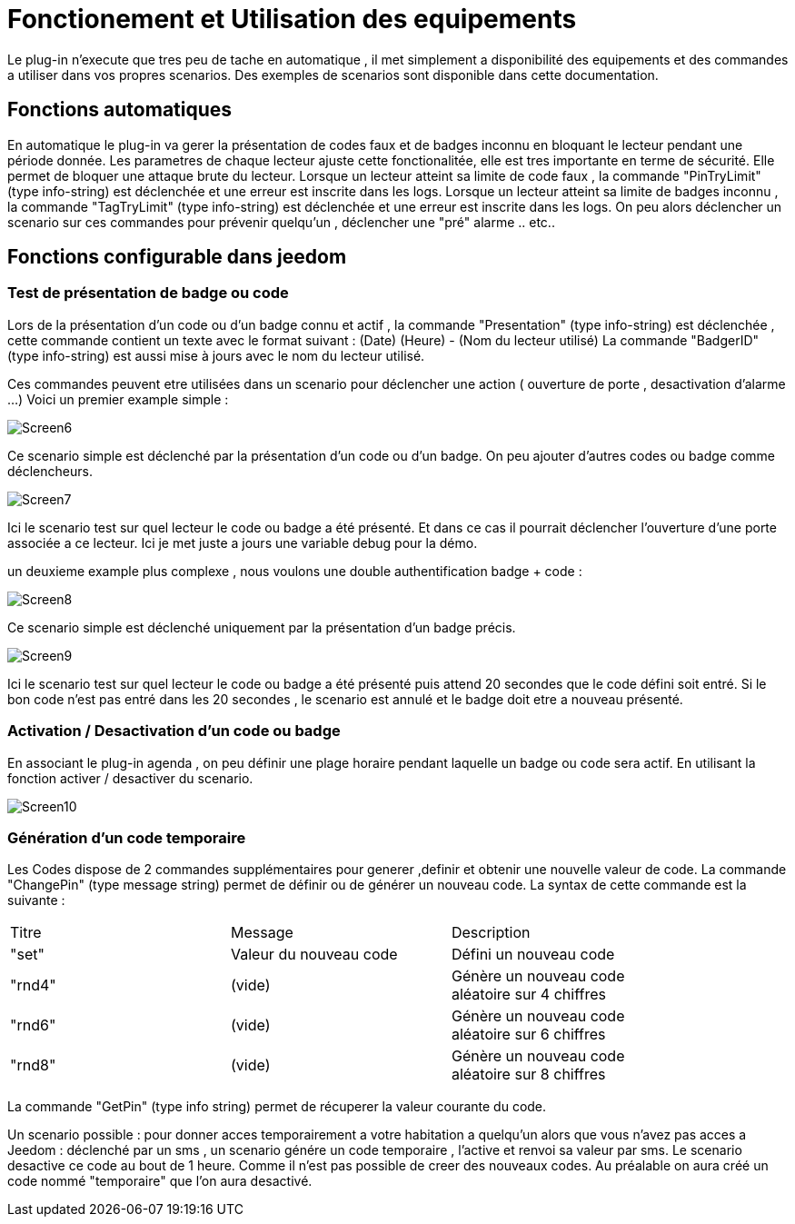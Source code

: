 = Fonctionement et Utilisation des equipements

Le plug-in n'execute que tres peu de tache en automatique , il met simplement a disponibilité des equipements et des commandes a utiliser dans vos propres scenarios. Des exemples de scenarios sont disponible dans cette documentation.

== Fonctions automatiques

En automatique le plug-in va gerer la présentation de codes faux et de badges inconnu en bloquant le lecteur pendant une période donnée. Les parametres de chaque lecteur ajuste cette fonctionalitée, elle est tres importante en terme de sécurité. Elle permet de bloquer une attaque brute du lecteur. 
Lorsque un lecteur atteint sa limite de code faux , la commande "PinTryLimit" (type info-string) est déclenchée et une erreur est inscrite dans les logs.
Lorsque un lecteur atteint sa limite de badges inconnu , la commande "TagTryLimit" (type info-string) est déclenchée et une erreur est inscrite dans les logs.
On peu alors déclencher un scenario sur ces commandes pour prévenir quelqu'un , déclencher une "pré" alarme .. etc..

== Fonctions configurable dans jeedom

=== Test de présentation de badge ou code

Lors de la présentation d'un code ou d'un badge connu et actif , la commande "Presentation" (type info-string) est déclenchée , cette commande contient un texte avec le format suivant :  (Date) (Heure) - (Nom du lecteur utilisé)
La commande "BadgerID" (type info-string) est aussi mise à jours avec le nom du lecteur utilisé.

Ces commandes peuvent etre utilisées dans un scenario pour déclencher une action ( ouverture de porte , desactivation d'alarme ...)
Voici un premier example simple :

image::../images/Screen6.png[]
Ce scenario simple est déclenché par la présentation d'un code ou d'un badge. On peu ajouter d'autres codes ou badge comme déclencheurs. 

image::../images/Screen7.png[]
Ici le scenario test sur quel lecteur le code ou badge a été présenté. Et dans ce cas il pourrait déclencher l'ouverture d'une porte associée a ce lecteur.  Ici je met juste a jours une variable debug pour la démo.

un deuxieme example plus complexe , nous voulons une double authentification badge + code :

image::../images/Screen8.png[]
Ce scenario simple est déclenché uniquement par la présentation d'un badge précis. 

image::../images/Screen9.png[]
Ici le scenario test sur quel lecteur le code ou badge a été présenté puis attend 20 secondes que le code défini soit entré. Si le bon code n'est pas entré dans les 20 secondes , le scenario est annulé et le badge doit etre a nouveau présenté. 

=== Activation / Desactivation d'un code ou badge

En associant le plug-in agenda , on peu définir une plage horaire pendant laquelle un badge ou code sera actif. En utilisant la fonction activer / desactiver du scenario.

image::../images/Screen10.png[]

=== Génération d'un code temporaire

Les Codes dispose de 2 commandes supplémentaires pour generer ,definir et obtenir une nouvelle valeur de code.
La commande "ChangePin" (type message string)  permet de définir ou de générer un nouveau code. La syntax de cette commande est la suivante :
[width="85%"",options="header"]
|=======
|Titre | Message | Description
|"set"	 	|Valeur du nouveau code | Défini un nouveau code 
|"rnd4"	 	| (vide)	| Génère un nouveau code aléatoire sur 4 chiffres
|"rnd6"	 	| (vide)	| Génère un nouveau code aléatoire sur 6 chiffres
|"rnd8"	 	| (vide)	| Génère un nouveau code aléatoire sur 8 chiffres
|=======

La commande "GetPin" (type info string) permet de récuperer la valeur courante du code.

Un scenario possible : pour donner acces temporairement a votre habitation a quelqu'un alors que vous n'avez pas acces a Jeedom :  déclenché par un sms , un scenario génére un code temporaire , l'active et renvoi sa valeur par sms. Le scenario desactive ce code au bout de 1 heure.
Comme il n'est pas possible de creer des nouveaux codes. Au préalable on aura créé un code nommé "temporaire" que l'on aura desactivé.



